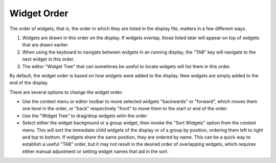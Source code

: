 ============
Widget Order
============

The order of widgets, that is, the order in which they are listed in the display
file, matters in a few different ways.

1. Widgets are drawn in this order on the display.
   If widgets overlap, those listed later will appear on top of widgets
   that are drawn earlier.

2. When using the keyboard to navigate between widgets in an running display,
   the "TAB" key will navigate to the next widget in this order.
   
3. The editor "Widget Tree" that can sometimes be
   useful to locate widgets will list them in this order.

By default, the widget order is based on how widgets were added to the display.
New widgets are simply added to the end of the display.

There are several options to change the widget order:

* Use the context menu or editor toolbar to move selected widgets "backwards" or "forward",
  which moves them one level in the order, or "back" respectively "front" to move them to the
  start or end of the order.
  
* Use the "Widget Tree" to drag/drop widgets witin the order

* Select either the widget background or a group widget, then invoke the "Sort Widgets" option
  from the context menu. This will sort the immediate child widgets of the display or
  of a group by position, ordering them left to right and top to bottom. If widgets share the same
  position, they are ordered by name. This can be a quick way to establish a useful "TAB" order,
  but it may not result in the desired order of overlapping widgets, which requires either manual
  adjustment or setting widget names that aid in the sort.
